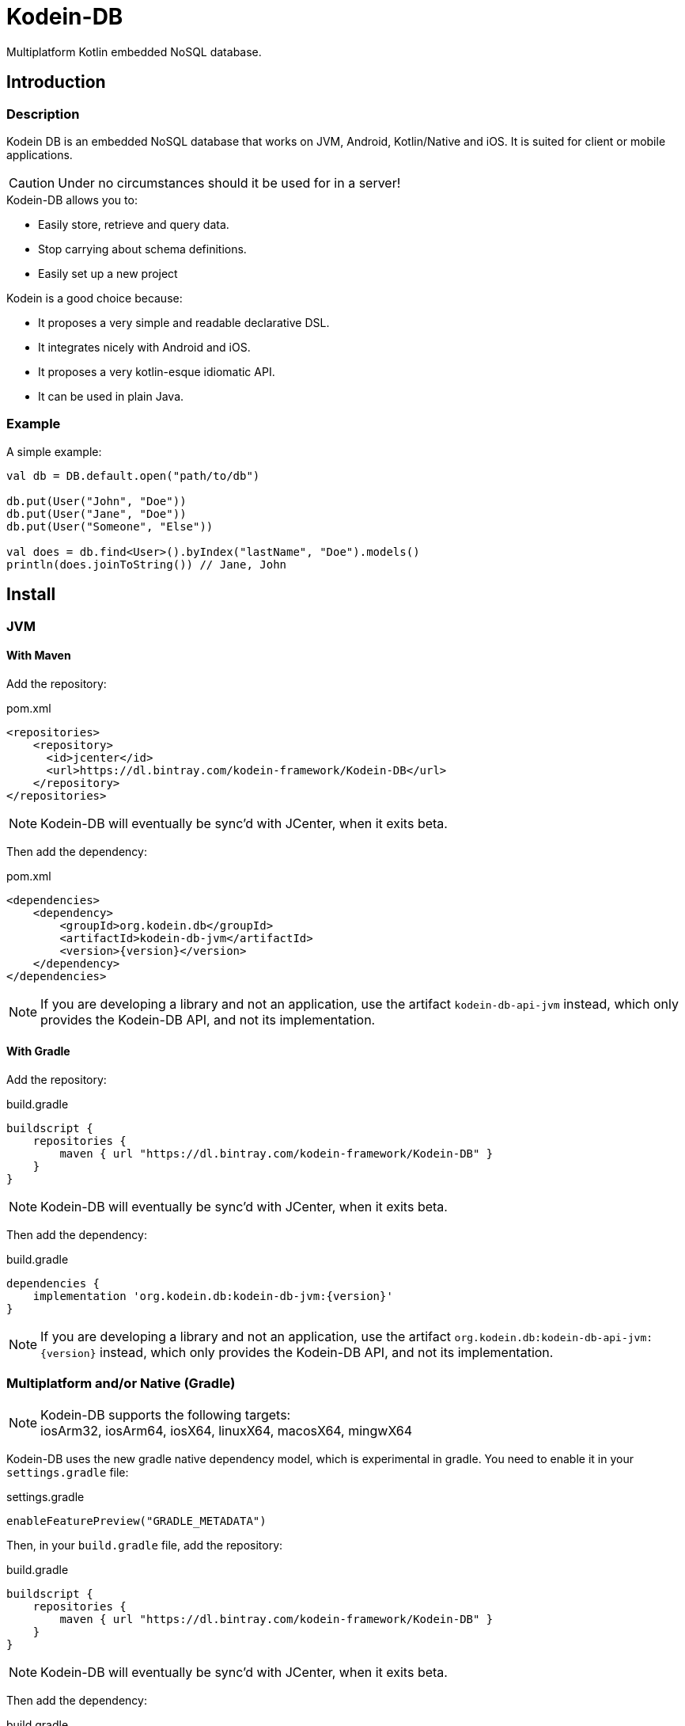 = Kodein-DB

Multiplatform Kotlin embedded NoSQL database.


== Introduction

=== Description

Kodein DB is an embedded NoSQL database that works on JVM, Android, Kotlin/Native and iOS.
It is suited for client or mobile applications.

CAUTION: Under no circumstances should it be used for in a server!

.Kodein-DB allows you to:
- Easily store, retrieve and query data.
- Stop carrying about schema definitions.
- Easily set up a new project

.Kodein is a good choice because:
- It proposes a very simple and readable declarative DSL.
- It integrates nicely with Android and iOS.
- It proposes a very kotlin-esque idiomatic API.
- It can be used in plain Java.


=== Example

[source,kotlin]
.A simple example:
----
val db = DB.default.open("path/to/db")

db.put(User("John", "Doe"))
db.put(User("Jane", "Doe"))
db.put(User("Someone", "Else"))

val does = db.find<User>().byIndex("lastName", "Doe").models()
println(does.joinToString()) // Jane, John
----


== Install

=== JVM

==== With Maven

Add the repository:

[source,xml,subs="attributes"]
.pom.xml
----
&lt;repositories&gt;
    &lt;repository&gt;
      &lt;id&gt;jcenter&lt;/id&gt;
      &lt;url&gt;https://dl.bintray.com/kodein-framework/Kodein-DB&lt;/url&gt;
    &lt;/repository&gt;
&lt;/repositories&gt;
----

NOTE: Kodein-DB will eventually be sync'd with JCenter, when it exits beta.

Then add the dependency:

[source,xml,subs="attributes"]
.pom.xml
----
&lt;dependencies&gt;
    &lt;dependency&gt;
        &lt;groupId&gt;org.kodein.db&lt;/groupId&gt;
        &lt;artifactId&gt;kodein-db-jvm&lt;/artifactId&gt;
        &lt;version&gt;{version}&lt;/version&gt;
    &lt;/dependency&gt;
&lt;/dependencies&gt;
----

NOTE: If you are developing a library and not an application, use the artifact `kodein-db-api-jvm` instead, which only provides the Kodein-DB API, and not its implementation.


==== With Gradle

Add the repository:

[source,groovy,subs="attributes"]
.build.gradle
----
buildscript {
    repositories {
        maven { url "https://dl.bintray.com/kodein-framework/Kodein-DB" }
    }
}
----

NOTE: Kodein-DB will eventually be sync'd with JCenter, when it exits beta.

Then add the dependency:

[source,groovy,subs="attributes"]
.build.gradle
----
dependencies {
    implementation 'org.kodein.db:kodein-db-jvm:{version}'
}
----

NOTE: If you are developing a library and not an application, use the artifact `org.kodein.db:kodein-db-api-jvm:\{version}` instead, which only provides the Kodein-DB API, and not its implementation.


=== Multiplatform and/or Native (Gradle)

NOTE: Kodein-DB supports the following targets: +
      iosArm32, iosArm64, iosX64, linuxX64, macosX64, mingwX64

Kodein-DB uses the new gradle native dependency model, which is experimental in gradle.
You need to enable it in your `settings.gradle` file:

[source,groovy,subs="attributes"]
.settings.gradle
----
enableFeaturePreview("GRADLE_METADATA")
----

Then, in your `build.gradle` file, add the repository:

[source,groovy,subs="attributes"]
.build.gradle
----
buildscript {
    repositories {
        maven { url "https://dl.bintray.com/kodein-framework/Kodein-DB" }
    }
}
----

NOTE: Kodein-DB will eventually be sync'd with JCenter, when it exits beta.

Then add the dependency:

[source,groovy,subs="attributes"]
.build.gradle
----
kotlin {
    sourceSets {
        commonMain {
            dependencies {
                implementation "org.kodein.db:kodein-db:{version}"
            }
        }
    }
}
----

Thanks to Gradle Metadata, you don't need to add any additional dependency to your targets.

NOTE: If you are developing a library and not an application, use the artifact `org.kodein.db:kodein-db-api:\{version}` instead, which only provides the Kodein-DB API, and not its implementation.


== Immutability requirement

Kodein-DB works under the assumption that your models (ie. the objects that are going to be managed by the database) are immutable.
This can be seen as paradoxical for a database library: you need to be able to update your data!

Kodein-DB is a document based NoSQL library, it works much like a folder drawer.

- Inserting a document is like printing a new document and putting it inside the appropriate drawer at the correct position.
- Updating a document is like printing the updated document, and putting it inside the drawer, removing the old outdated document.

With this analogy, you can see that the document themselves are immutable: you do not scrible over a document, you print a new version to replace the old one.

Kodein-DB works the same way: each of your object model must be immutable, and you should create a new model to update one:

[source,kotlin]
.A simple example:
----
val john = db[db.newKey<User>("john-doe")] ?: error("No John!")
db.put(john.copy(phone = "0605040302"))
----

IMPORTANT: There is no way (yet?) in Kotlin to ensure immutability.
           While we cannot force you to use immutable models, we highly recommend that you do.
           Using mutable models will eventually lead to data races, and very hard to find bugs.

